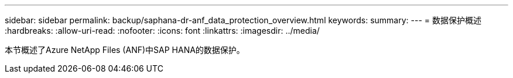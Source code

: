 ---
sidebar: sidebar 
permalink: backup/saphana-dr-anf_data_protection_overview.html 
keywords:  
summary:  
---
= 数据保护概述
:hardbreaks:
:allow-uri-read: 
:nofooter: 
:icons: font
:linkattrs: 
:imagesdir: ../media/


[role="lead"]
本节概述了Azure NetApp Files (ANF)中SAP HANA的数据保护。
